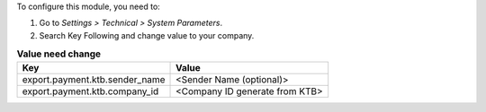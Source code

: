 To configure this module, you need to:

#. Go to *Settings > Technical > System Parameters*.
#. Search Key Following and change value to your company.


.. list-table:: **Value need change**
   :header-rows: 1

   * - Key
     - Value
   * - export.payment.ktb.sender_name
     - <Sender Name (optional)>
   * - export.payment.ktb.company_id
     - <Company ID generate from KTB>
